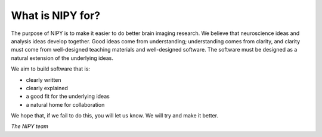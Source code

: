 ===================
 What is NIPY for?
===================

The purpose of NIPY is to make it easier to do better brain imaging
research.  We believe that neuroscience ideas and analysis ideas
develop together.  Good ideas come from understanding; understanding comes
from clarity, and clarity must come from well-designed teaching
materials and well-designed software.  The software must be designed
as a natural extension of the underlying ideas.

We aim to build software that is:

* clearly written
* clearly explained
* a good fit for the underlying ideas
* a natural home for collaboration

We hope that, if we fail to do this, you will let us know.  We will
try and make it better.

*The NIPY team*

